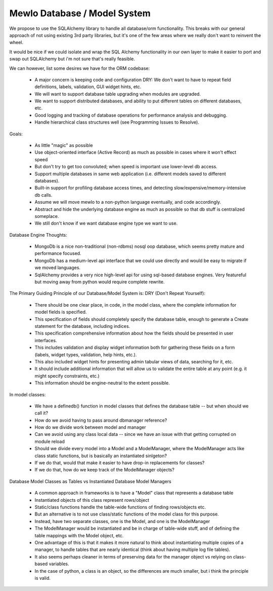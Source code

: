 Mewlo Database / Model System
=============================


We propose to use the SQLAlchemy library to handle all database/orm functionality.
This breaks with our general approach of not using existing 3rd party libraries, but it's one of the few areas where we really don't want to reinvent the wheel.

It would be nice if we could isolate and wrap the SQL Alchemy functionality in our own layer to make it easier to port and swap out SQLAlchemy but i'm not sure that's really feasible.

We can however, list some desires we have for the ORM codebase:

    * A major concern is keeping code and configuration DRY: We don't want to have to repeat field definitions, labels, validation, GUI widget hints, etc.
    * We will want to support database table upgrading when modules are upgraded.
    * We want to support distributed databases, and ability to put different tables on different databases, etc.
    * Good logging and tracking of database operations for performance analysis and debugging.
    * Handle hierarchical class structures well (see Programming Issues to Resolve).



Goals:

	* As little "magic" as possible
	* Use object-oriented interface (Active Record) as much as possible in cases where it won't effect speed
	* But don't try to get too convoluted; when speed is important use lower-level db access.
	* Support multiple databases in same web application (i.e. different models saved to different databases).
	* Built-in support for profiling database access times, and detecting slow/expensive/memory-intensive db calls.
	* Assume we will move mewlo to a non-python language eventually, and code accordingly.
	* Abstract and hide the underlying database engine as much as possible so that db stuff is centralized someplace.
	* We still don't know if we want database engine type we want to use.

Database Engine Thoughts:

	* MongoDb is a nice non-traditional (non-rdbms) nosql oop database, which seems pretty mature and performance focused.
	* MongoDb has a medium-level api interface that we could use directly and would be easy to migrate if we moved languages.
	* SqlAlchemy provides a very nice high-level api for using sql-based database engines.  Very featureful but moving away from python would require complete rewrite.


The Primary Guiding Principle of our Database/Model System is: DRY (Don't Repeat Yourself):

	* There should be one clear place, in code, in the model class, where the complete information for model fields is specified.
	* This specification of fields should completely specify the database table, enough to generate a Create statement for the database, including indices.
	* This specification comprehensive information about how the fields should be presented in user interfaces.
	* This includes validation and display widget information both for gathering these fields on a form (labels, widget types, validation, help hints, etc.).
	* This also included widget hints for presenting admin tabular views of data, searching for it, etc.
	* It should include additional information that will allow us to validate the entire table at any point (e.g. it might specify constraints, etc.)
	* This information should be engine-neutral to the extent possible.



In model classes:
	
	* We have a definedb() function in model classes that defines the database table -- but when should we call it?
	* How do we avoid having to pass around dbmanager reference?
	* How do we divide work between model and manager
	* Can we avoid using any class local data -- since we have an issue with that getting corrupted on module reload
	* Should we divide every model into a Model and a ModelManager, where the ModelManager acts like class static functions, but is basically an instantiated sinlgeton?
	* If we do that, would that make it easier to have drop-in replacements for classes?
	* If we do that, how do we keep track of the ModelManager objects?



Database Model Classes as Tables vs Instantiated Database Model Managers

	* A common approach in frameworks is to have a "Model" class that represents a database table
	* Instantiated objects of this class represent rows/object
	* Static/class functions handle the table-wide functions of finding rows/objects etc.
	* But an alternative is to not use class/static functions of the model class for this purpose.
	* Instead, have two separate classes, one is the Model, and one is the ModelManager
	* The ModelManager would be instantiated and be in charge of table-wide stuff, and of defining the table mappings with the Model object, etc.
	* One advantage of this is that it makes it more natural to think about instantiating multiple copies of a manager, to handle tables that are nearly identical (think about having multiple log file tables).
	* It also seems perhaps cleaner in terms of preserving data for the manager object vs relying on class-based variables.
	* In the case of python, a class is an object, so the differences are much smaller, but i think the principle is valid.